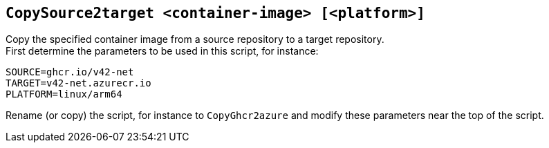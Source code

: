 ## `CopySource2target <container-image> [<platform>]`
Copy the specified container image from a source repository to a target repository. +
First determine the parameters to be used in this script, for instance:
```
SOURCE=ghcr.io/v42-net
TARGET=v42-net.azurecr.io
PLATFORM=linux/arm64
```
Rename (or copy) the script, for instance to `CopyGhcr2azure` and modify these parameters near the top of the script.
